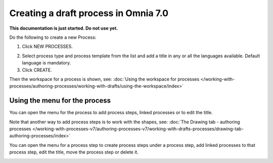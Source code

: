 Creating a draft process in Omnia 7.0
================================================

**This documentation is just started. Do not use yet.**

Do the following to create a new Process:

1. Click NEW PROCESSES.

.. image:: click-new-process-v7.png

2. Select process type and process template from the list and add a title in any or all the languages available. Default language is mandatory.
3. Click CREATE.

.. image:: new-process-2-v7.png

Then the workspace for a process is shown, see: :doc:`Using the workspace for processes </working-with-processes/authoring-processes/working-with-drafts/using-the-workspace/index>`

.. image:: new-process-3-v7.png

Using the menu for the process
**********************************
You can open the menu for the process to add process steps, linked processes or to edit the title.

.. image:: new-process-left-navigation-v7.png

Note that another way to add process steps is to work with the shapes, see: :doc:`The Drawing tab - authoring processes </working-with-processes-v7/authoring-processes-v7/working-with-drafts-processes/drawing-tab-authoring-processes/index>`

You can open the menu for a process step to create process steps under a process step, add linked processes to that process step, edit the title, move the process step or delete it.

.. image:: new-process-steps-v7.png

